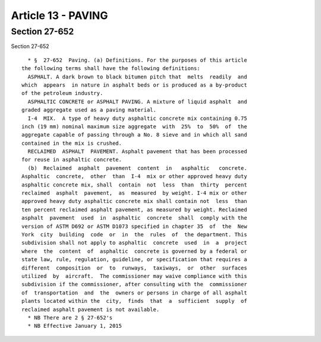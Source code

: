 Article 13 - PAVING
===================

Section 27-652
--------------

Section 27-652 ::    
        
     
        * §  27-652  Paving. (a) Definitions. For the purposes of this article
      the following terms shall have the following definitions:
        ASPHALT. A dark brown to black bitumen pitch that  melts  readily  and
      which  appears  in nature in asphalt beds or is produced as a by-product
      of the petroleum industry.
        ASPHALTIC CONCRETE or ASPHALT PAVING. A mixture of liquid asphalt  and
      graded aggregate used as a paving material.
        I-4  MIX.  A type of heavy duty asphaltic concrete mix containing 0.75
      inch (19 mm) nominal maximum size aggregate  with  25%  to  50%  of  the
      aggregate capable of passing through a No. 8 sieve and in which all sand
      contained in the mix is crushed.
        RECLAIMED  ASPHALT  PAVEMENT. Asphalt pavement that has been processed
      for reuse in asphaltic concrete.
        (b)  Reclaimed  asphalt  pavement  content  in   asphaltic   concrete.
      Asphaltic  concrete,  other  than  I-4  mix or other approved heavy duty
      asphaltic concrete mix, shall  contain  not  less  than  thirty  percent
      reclaimed  asphalt  pavement,  as  measured  by weight. I-4 mix or other
      approved heavy duty asphaltic concrete mix shall contain not  less  than
      ten percent reclaimed asphalt pavement, as measured by weight. Reclaimed
      asphalt  pavement  used  in  asphaltic  concrete  shall  comply with the
      version of ASTM D692 or ASTM D1073 specified in chapter 35  of  the  New
      York  city  building  code  or  in  the  rules  of  the department. This
      subdivision shall not apply to asphaltic  concrete  used  in  a  project
      where  the  content  of  asphaltic  concrete is governed by a federal or
      state law, rule, regulation, guideline, or specification that requires a
      different  composition  or  to  runways,  taxiways,  or  other  surfaces
      utilized  by  aircraft.  The commissioner may waive compliance with this
      subdivision if the commissioner, after consulting with the  commissioner
      of  transportation  and  the  owners or persons in charge of all asphalt
      plants located within the  city,  finds  that  a  sufficient  supply  of
      reclaimed asphalt pavement is not available.
        * NB There are 2 § 27-652's
        * NB Effective January 1, 2015
    
    
    
    
    
    
    

